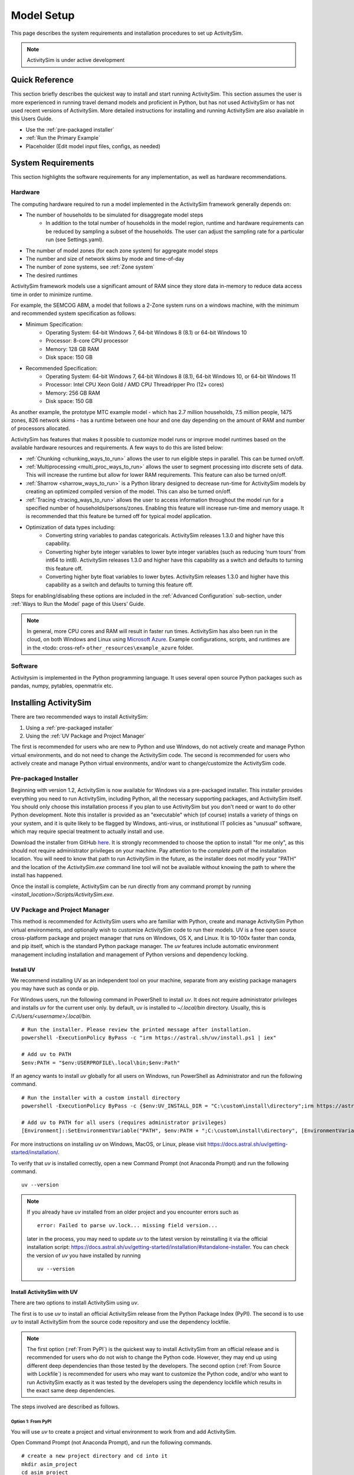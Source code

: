 
Model Setup
===========

This page describes the system requirements and installation procedures to set up ActivitySim.

.. note::
   ActivitySim is under active development



Quick Reference
---------------
This section briefly describes the quickest way to install and start running ActivitySim. This section
assumes the user is more experienced in running travel demand models and proficient in Python, but has not
used ActivitySim or has not used recent versions of ActivitySim. More detailed instructions for installing
and running ActivitySim are also available in this Users Guide.

* Use the :ref:`pre-packaged installer`
* :ref:`Run the Primary Example`
* Placeholder (Edit model input files, configs, as needed)

System Requirements
-------------------

This section highlights the software requirements for any implementation, as well as hardware recommendations.

Hardware
________

The computing hardware required to run a model implemented in the ActivitySim framework generally depends on:

* The number of households to be simulated for disaggregate model steps
   * In addition to the total number of households in the model region, runtime and hardware requirements can be reduced by sampling a subset of the households. The user can adjust the sampling rate for a particular run (see Settings.yaml).
* The number of model zones (for each zone system) for aggregate model steps
* The number and size of network skims by mode and time-of-day
* The number of zone systems, see :ref:`Zone system`
* The desired runtimes

ActivitySim framework models use a significant amount of RAM since they store data in-memory to reduce
data access time in order to minimize runtime.

For example, the SEMCOG ABM, a model that follows a 2-Zone system runs on a windows machine, with the minimum and recommended system specification as follows:

* Minimum Specification:
   + Operating System: 64-bit Windows 7, 64-bit Windows 8 (8.1) or 64-bit Windows 10
   + Processor: 8-core CPU processor
   + Memory: 128 GB RAM
   + Disk space: 150 GB

* Recommended Specification:
   + Operating System: 64-bit Windows 7, 64-bit Windows 8 (8.1), 64-bit Windows 10, or 64-bit Windows 11
   + Processor: Intel CPU Xeon Gold / AMD CPU Threadripper Pro (12+ cores)
   + Memory: 256 GB RAM
   + Disk space: 150 GB

As another example, the prototype MTC example model - which has 2.7 million households, 7.5 million people, 1475 zones, 826 network skims - has a runtime between one hour and one day depending on the amount of RAM and number of processors allocated.

ActivitySim has features that makes it possible to customize model runs or improve model runtimes based on the available hardware resources and requirements. A few ways to do this are listed below:

* :ref:`Chunking <chunking_ways_to_run>` allows the user to run eligible steps in parallel. This can be turned on/off.
* :ref:`Multiprocessing <multi_proc_ways_to_run>` allows the user to segment processing into discrete sets of data. This will increase the runtime but allow for lower RAM requirements. This feature can also be turned on/off.
* :ref:`Sharrow <sharrow_ways_to_run>` is a Python library designed to decrease run-time for ActivitySim models by creating an optimized compiled version of the model. This can also be turned on/off.
* :ref:`Tracing <tracing_ways_to_run>` allows the user to access information throughout the model run for a specified number of households/persons/zones. Enabling this feature will increase run-time and memory usage. It is recommended that this feature be turned off for typical model application.
* Optimization of data types including:
   + Converting string variables to pandas categoricals. ActivitySim releases 1.3.0 and higher have this capability.
   + Converting higher byte integer variables to lower byte integer variables (such as reducing ‘num tours’ from int64 to int8). ActivitySim releases 1.3.0 and higher have this capability as a switch and defaults to turning this feature off.
   + Converting higher byte float variables to lower bytes. ActivitySim releases 1.3.0 and higher have this capability as a switch and defaults to turning this feature off.

Steps for enabling/disabling these options are included in the :ref:`Advanced Configuration` sub-section, under :ref:`Ways to Run the Model` page of this Users’ Guide.


.. note::
   In general, more CPU cores and RAM will result in faster run times.
   ActivitySim has also been run in the cloud, on both Windows and Linux using
   `Microsoft Azure <https://azure.microsoft.com/en-us/>`__.  Example configurations,
   scripts, and runtimes are in the <todo: cross-ref> ``other_resources\example_azure`` folder.


Software
________

Activitysim is implemented in the Python programming language. It uses several open source Python packages such as pandas, numpy, pytables, openmatrix etc.


Installing ActivitySim
----------------------

There are two recommended ways to install ActivitySim:

1. Using a :ref:`pre-packaged installer`

2. Using the :ref:`UV Package and Project Manager`

The first is recommended for users who are new to Python and use Windows, do not actively create and manage Python virtual environments, 
and do not need to change the ActivitySim code. The second is recommended for users who actively create and manage Python virtual environments, 
and/or want to change/customize the ActivitySim code.


Pre-packaged Installer
______________________

Beginning with version 1.2, ActivitySim is now available for Windows via a
pre-packaged installer.  This installer provides everything you need to run
ActivitySim, including Python, all the necessary supporting packages, and
ActivitySim itself.  You should only choose this installation process if you
plan to use ActivitySim but you don't need or want to do other Python
development.  Note this installer is provided as an "executable" which (of course)
installs a variety of things on your system, and it is quite likely to be flagged by
Windows, anti-virus, or institutional IT policies as "unusual" software, which
may require special treatment to actually install and use.

Download the installer from GitHub `here <https://github.com/ActivitySim/activitysim/releases/download/v1.3.1/Activitysim-1.3.1-Windows-x86_64.exe>`_.
It is strongly recommended to choose the option to install "for me only", as this
should not require administrator privileges on your machine.  Pay attention
to the *complete path* of the installation location. You will need to know
that path to run ActivitySim in the future, as the installer does not modify
your "PATH" and the location of the `ActivitySim.exe` command line tool will not
be available without knowing the path to where the install has happened.

Once the install is complete, ActivitySim can be run directly from any command
prompt by running `<install_location>/Scripts/ActivitySim.exe`.


UV Package and Project Manager
______________________________________

This method is recommended for ActivitySim users who are familiar with 
Python, create and manage ActivitySim Python virtual environments, and optionally wish to customize ActivitySim code to run their models.
UV is a free open source cross-platform package and project manager that runs 
on Windows, OS X, and Linux. It is 10-100x faster than conda, and pip itself, which is 
the standard Python package manager. The *uv* features include automatic 
environment management including installation and management of Python 
versions and dependency locking. 

Install UV
^^^^^^^^^^^^^^

We recommend installing UV as an independent tool on your machine, separate from any existing package managers you may have such as conda or pip.

For Windows users, run the following command in PowerShell to install *uv*. It does not require administrator privileges and installs *uv* for the current user only.
by default, uv is installed to `~/.local/bin` directory. Usually, this is `C:/Users/<username>/.local/bin`.
::
  # Run the installer. Please review the printed message after installation.
  powershell -ExecutionPolicy ByPass -c "irm https://astral.sh/uv/install.ps1 | iex"

  # Add uv to PATH
  $env:PATH = "$env:USERPROFILE\.local\bin;$env:Path"

If an agency wants to install *uv* globally for all users on Windows, run PowerShell as Administrator and run the following command.
::
  # Run the installer with a custom install directory
  powershell -ExecutionPolicy ByPass -c {$env:UV_INSTALL_DIR = "C:\custom\install\directory";irm https://astral.sh/uv/install.ps1 | iex}

  # Add uv to PATH for all users (requires administrator privileges)
  [Environment]::SetEnvironmentVariable("PATH", $env:PATH + ";C:\custom\install\directory", [EnvironmentVariableTarget]::Machine)

For more instructions on installing *uv* on Windows, MacOS, or Linux, please visit https://docs.astral.sh/uv/getting-started/installation/.

To verify that *uv* is installed correctly, open a new Command Prompt (not Anaconda Prompt) and run the following command.
::

  uv --version

.. note::
  If you already have *uv* installed from an older project and you encounter errors
  such as 
  ::

    error: Failed to parse uv.lock... missing field version...
  
  later in the process, you may need to update *uv* to the latest version by reinstalling it via the official
  installation script: https://docs.astral.sh/uv/getting-started/installation/#standalone-installer.
  You can check the version of *uv* you have installed by running
  ::

    uv --version



Install ActivitySim with UV
^^^^^^^^^^^^^^^^^^^^^^^^^^^^^^

There are two options to install ActivitySim using *uv*.

The first is to use *uv* to install an official ActivitySim release from the Python Package Index (PyPI).
The second is to use *uv* to install ActivitySim from the source code repository and use the dependency lockfile.

.. note::
  The first option (:ref:`From PyPI`) is the quickest way to install ActivitySim from an official release and is recommended for users who do not wish to change the Python code. 
  However, they may end up using different deep dependencies than those tested by the developers. 
  The second option (:ref:`From Source with Lockfile`) is recommended for users who may want to customize the Python code, and/or who want to run ActivitySim 
  exactly as it was tested by the developers using the dependency lockfile which results in the exact same deep dependencies.

The steps involved are described as follows.

Option 1: From PyPI
~~~~~~~~~~~~~~~~~~~~~~~~~~~~~~~~~~~~~~~~~~~~~~~~

You will use *uv* to create a project and virtual environment to work from and add ActivitySim.

Open Command Prompt (not Anaconda Prompt), and run the following commands.

::

  # create a new project directory and cd into it
  mkdir asim_project
  cd asim_project

  # initialize a virtual environment
  # This sets the Python version to 3.10, which is currently fully tested for ActivitySim development
  uv init --python 3.10 

  # add ActivitySim package from the latest release on PyPI
  uv add activitysim

*uv* will create a new virtual environment within the `asim_project` project folder 
and install ActivitySim and its dependencies. The virtual environment is a hidden folder 
within the `asim_project` directory called `.venv` and operates the same way as Python's classic *venv*. You will notice 
two new files created in the `asim_project` directory: `pyproject.toml` and `uv.lock`. These files
are automatically created, updated, and used by *uv* to manage your `asim_project` project and its dependencies. 
You can share these files with others to recreate the same environment for your `asim_project` project. For more guidance on sharing your working environment, 
see the Common Q&A :ref:`How to share my working environment with others?` section below.

By running the command `uv add activitysim`, you install the official release of ActivitySim from PyPI and its direct dependencies 
listed in ActivitySim's `pyproject.toml` file. This approach is the quickest
for getting started but it does not rely on ActivitySim's own lockfile to install deep dependencies so you may
end up with different versions of deep dependencies than those tested by ActivitySim developers. 
If you want to ensure exact versions of ActivitySim's deep dependencies, you should install ActivitySim using Option 2: From Source with Lockfile.

Option 2: From Source with Lockfile
~~~~~~~~~~~~~~~~~~~~~~~~~~~~~~~~~~~~~~~~~~~~~~~~

To install dependencies from the lockfile and run ActivitySim exactly how
its developers tested it, after installing *uv*, open Command Prompt, clone the ActivitySim project using Git. (If Git is not installed, 
instructions can be found `here <https://git-scm.com/downloads>`_.)

::

  git clone https://github.com/ActivitySim/activitysim.git  
  cd activitysim

Run the `uv sync --locked` command to create a virtual environment using the lockfile. It will initialize a virtual environment within the `activitysim` directory
and install ActivitySim and all its dependencies exactly as specified in the `uv.lock` file. 
The virtual environment is a hidden folder within the current directory called 
`.venv` and operates the same way as Python's classic *venv*.

::

  uv sync --locked
  # or uv sync --locked --no-editable

It is worth pointing out that by default, *uv* installs projects in 
editable mode, such that changes to the source code are immediately reflected 
in the environment. `uv sync` accepts a `--no-editable` 
flag, which instructs *uv* to install the project in non-editable mode, 
removing any dependency on the source code.

Also, `uv sync` automatically installs the dependencies listed in `pyproject.toml`
under `dependencies` under `[project]`, and it also installs those listed 
under `dev` under `[dependency-groups]`. If you want to
skip the dependency groups entirely with a *uv* install (and only install those
that would install via `pip` from 'pypi`), use the `--no-default-groups` flag 
with `uv sync`.


Which Option Should I Use?
~~~~~~~~~~~~~~~~~~~~~~~~~~~~~~~~~~~~~~~~~~~~~~~~~

+--------------------------------------------------------------------------------+-----------+---------------------------+
| If I want to ...                                                               | From PyPI | From Source with Lockfile |
+================================================================================+===========+===========================+
| Install an official release of ActivitySim.                                    | Yes       |                           |
+--------------------------------------------------------------------------------+-----------+---------------------------+
| Install a development version of ActivitySim.                                  |           | Yes                       |
+--------------------------------------------------------------------------------+-----------+---------------------------+
| Install ActivitySim quickly to run models without changing the code.           | Yes       |                           |
+--------------------------------------------------------------------------------+-----------+---------------------------+
| Do ActivitySim code development.                                               |           | Yes                       |
+--------------------------------------------------------------------------------+-----------+---------------------------+
| Run ActivitySim with deep dependencies exactly as tested by the developers.    |           | Yes                       |
+--------------------------------------------------------------------------------+-----------+---------------------------+


Run ActivitySim with UV
^^^^^^^^^^^^^^^^^^^^^^^^^^^^^^

Activate the virtual environment created by *uv*. This option is similar to using Python's classic venv or Conda env.
::
  # cd into the project directory if not already there
  ## if you used the From PyPI option
  cd asim_project
  ## if you used the From Source with Lockfile option
  cd activitysim

  # Activate the virtual environment
  .venv\Scripts\activate

Once the virtual environment is activated, you can run ActivitySim commands directly using the `activitysim` command.
For example, run the ActivitySim commandline using the following. More information about the commandline interface is available in 
the :ref:`Ways to Run the Model` section.
::

  activitysim run -c configs -o output -d data

Alternatively, you can run ActivitySim commands directly using *uv* without activating the virtual environment.
::

  uv run activitysim run -c configs -o output -d data

Common Q&A
^^^^^^^^^^^^^^^^
My travel demand model requires additional Python packages not included with ActivitySim. How do I add them?
~~~~~~~~~~~~~~~~~~~~~~~~~~~~~~~~~~~~~~~~~~~~~~~~~~~~~~~~~~~~~~~~~~~~~~~~~~~~~~~~~~~~~~
You can add additional packages to your *uv* project by using the `uv add` command. For example, to add the `geopandas` package, 
run the following command within your existing *uv* project directory.
::
  # cd into your project directory
  cd asim_project

  # Add geopandas package
  uv add geopandas
This will add the package to your virtual environment and update the `pyproject.toml` and the `uv.lock` file to include the new package and its dependencies.

If you envision having a version of Python packages that is different from the one used by ActivitySim, e.g., you need pandas 1.x for visualization (for some reason), 
we recommend creating a separate *uv* project for your custom packages and managing them independently from ActivitySim.
::
  # Open Command Prompt
  mkdir viz_project
  cd viz_project
  uv init
  uv add pandas==1.5.3

Many agencies use commerical software that have Python APIs and dependencies that may conflict with ActivitySim dependencies. 
In such cases, we also recommend creating a separate *uv* project for the commerical software and managing them independently from ActivitySim.
::
  # Open Command Prompt
  mkdir emme_project
  cd emme_project
  uv init --python 2.7
  # Then copy the emme.pth file (provides EMME API handshakes) from the Emme installation directory to emme_project/.venv/Lib/site-packages/

How to share my working environment with others?
~~~~~~~~~~~~~~~~~~~~~~~~~~~~~~~~~~~~~~~~~~~~~~~~
You can share your working environment with others by sharing the `uv.lock` file located in your project directory. 
This file contains the exact versions of all packages and dependencies used in your project. 
Others can recreate the same environment by running the `uv sync --locked` command in a new project directory containing the shared `uv.lock` file.
::
  # Copy uv.lock file to new project directory
  uv sync --locked

If I use the From PyPI option to install ActivitySim, would I run into dependency issues?
~~~~~~~~~~~~~~~~~~~~~~~~~~~~~~~~~~~~~~~~~~~~~~~~~~~~~~~~~~~~~~~~~~~~~~~~~~~~~~~~~~~~~~
Using the :ref:`From PyPI` option to install ActivitySim may result in different versions of deep dependencies than those tested by ActivitySim developers.
This is because the :ref:`From PyPI` option installs only the direct dependencies listed in ActivitySim's `pyproject.toml` file,
and relies on *uv* to resolve and install the deep dependencies. It is likely that a newer version of ActivitySim deep dependencies
may cause compatibility issues. For example, see this recent update with `numexpr`: https://github.com/pydata/numexpr/issues/540

When that happens, we recommend using the :ref:`From Source with Lockfile` option to install ActivitySim, which ensures that
you are using the exact same deep dependencies as those tested by ActivitySim developers. In the meantime, you can also
report the compatibility issues to the ActivitySim development team via GitHub Issues, so that they can address them in future releases.

If I want to use `uv run` to run ActivitySim commands, do I still need to activate the virtual environment?
~~~~~~~~~~~~~~~~~~~~~~~~~~~~~~~~~~~~~~~~~~~~~~~~~~~~~~~~~~~~~~~~~~~~~~~~~~~~~~~~~~~~~~
No, if you use `uv run` to run ActivitySim commands, you do not need to activate the virtual environment first.
However, you will need to call `uv run` in the project directory where the virtual environment is located. Also, like `uv sync`, 
`uv run` automatically updates the lockfile and installs any missing dependencies before running the command.
